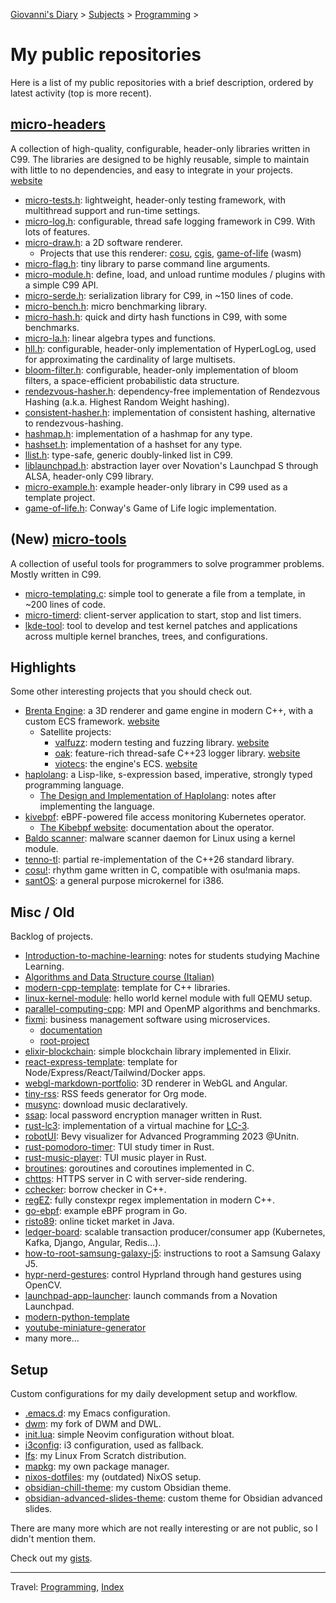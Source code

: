 #+startup: content indent

[[file:../index.org][Giovanni's Diary]] > [[file:../subjects.org][Subjects]] > [[file:programming.org][Programming]] >

* My public repositories
#+INDEX: Giovanni's Diary!Programming!My public repositories

Here is a list of my public repositories with a brief description,
ordered by latest activity (top is more recent).

** [[https://github.com/San7o/micro-headers][micro-headers]]
A collection of high-quality, configurable, header-only libraries
written in C99. The libraries are designed to be highly reusable,
simple to maintain with little to no dependencies, and easy to
integrate in your projects. [[https://san7o.github.io/micro-headers/][website]]

- [[https://github.com/San7o/micro-tests.h][micro-tests.h]]: lightweight, header-only testing framework, with multithread support and run-time settings.
- [[https://github.com/San7o/micro-log.h][micro-log.h]]: configurable, thread safe logging framework in C99. With lots of features.
- [[https://github.com/San7o/micro-draw.h][micro-draw.h]]: a 2D software renderer.
  - Projects that use this renderer: [[https://github.com/San7o/cosu][cosu]], [[https://github.com/San7o/cgis][cgis]], [[https://san7o.github.io/micro-draw.h/#canvas][game-of-life]] (wasm)
- [[https://github.com/San7o/micro-flag.h][micro-flag.h]]: tiny library to parse command line arguments.
- [[https://github.com/San7o/micro-module.h][micro-module.h]]: define, load, and unload runtime modules / plugins with a simple C99 API.
- [[https://github.com/San7o/micro-serde.h][micro-serde.h]]: serialization library for C99, in ~150 lines of code.
- [[https://github.com/San7o/micro-bench.h][micro-bench.h]]: micro benchmarking library.
- [[https://github.com/San7o/micro-hash.h][micro-hash.h]]: quick and dirty hash functions in C99, with some benchmarks.
- [[https://github.com/San7o/micro-la.h.git][micro-la.h]]: linear algebra types and functions.
- [[https://github.com/San7o/hll.h][hll.h]]: configurable, header-only implementation of HyperLogLog, used for approximating the cardinality of large multisets.
- [[https://github.com/San7o/bloom-filter.h][bloom-filter.h]]: configurable, header-only implementation of bloom filters, a space-efficient probabilistic data structure.
- [[https://github.com/San7o/rendezvous-hasher.h][rendezvous-hasher.h]]: dependency-free implementation of Rendezvous Hashing (a.k.a. Highest Random Weight hashing).
- [[https://github.com/San7o/consistent-hasher.h][consistent-hasher.h]]: implementation of consistent hashing, alternative to rendezvous-hashing.
- [[https://github.com/San7o/hashmap.h][hashmap.h]]: implementation of a hashmap for any type.
- [[https://github.com/San7o/hashset.h][hashset.h]]: implementation of a hashset for any type.
- [[https://github.com/San7o/llist.h][llist.h]]: type-safe, generic doubly-linked list in C99.
- [[https://github.com/San7o/liblaunchpad.h][liblaunchpad.h]]: abstraction layer over Novation's Launchpad S through ALSA, header-only C99 library.
- [[https://github.com/San7o/micro-example.h][micro-example.h]]: example header-only library in C99 used as a template project.
- [[https://github.com/San7o/game-of-life.h][game-of-life.h]]: Conway's Game of Life logic implementation.

** (New) [[https://github.com/San7o/micro-tools][micro-tools]]
A collection of useful tools for programmers to solve programmer problems. Mostly written in C99.

- [[https://github.com/San7o/micro-templating.c/][micro-templating.c]]: simple tool to generate a file from a template, in ~200 lines of code.
- [[https://github.com/San7o/micro-timerd/][micro-timerd]]: client-server application to start, stop and list timers.
- [[https://github.com/San7o/lkde-tool][lkde-tool]]: tool to develop and test kernel patches and applications across multiple kernel branches, trees, and configurations.

** Highlights
Some other interesting projects that you should check out.

- [[https://github.com/San7o/Brenta-Engine][Brenta Engine]]: a 3D renderer and game engine in modern C++, with a custom ECS framework. [[https://san7o.github.io/brenta-engine-documentation/v1.1/][website]]
  - Satellite projects:
    - [[https://github.com/San7o/valFuzz][valfuzz]]: modern testing and fuzzing library. [[https://san7o.github.io/brenta-engine-documentation/valfuzz/v1.0/][website]]
    - [[https://github.com/San7o/oak][oak]]: feature-rich thread-safe C++23 logger library. [[https://san7o.github.io/brenta-engine-documentation/oak/v1.0/][website]]
    - [[https://github.com/San7o/viotecs][viotecs]]: the engine's ECS. [[https://san7o.github.io/brenta-engine-documentation/viotecs/v1.0/][website]]
- [[https://github.com/San7o/haplolang][haplolang]]: a Lisp-like, s-expression based, imperative, strongly typed programming language.
  - [[https://san7o.github.io/haplolang/][The Design and Implementation of Haplolang]]: notes after implementing the language.
- [[https://github.com/San7o/kivebpf][kivebpf]]: eBPF-powered file access monitoring Kubernetes operator.
  - [[https://san7o.github.io/kivebpf/][The Kibebpf website]]: documentation about the operator.
- [[https://github.com/San7o/Baldo-Scanner][Baldo scanner]]: malware scanner daemon for Linux using a kernel module.
- [[https://github.com/San7o/tenno-tl][tenno-tl]]: partial re-implementation of the C++26 standard library.
- [[https://github.com/San7o/cosu][cosu!]]: rhythm game written in C, compatible with osu!mania maps.
- [[https://github.com/San7o/santOS][santOS]]: a general purpose microkernel for i386.

** Misc / Old
Backlog of projects.

- [[https://github.com/San7o/Introduction-to-machine-learning][Introduction-to-machine-learning]]: notes for students studying Machine Learning.
- [[https://giovanni-diary.netlify.app/programming/notes/algoritmi/algoritmi][Algorithms and Data Structure course (Italian)]]
- [[https://github.com/San7o/modern-cpp-template][modern-cpp-template]]: template for C++ libraries.
- [[https://github.com/San7o/linux-kernel-module][linux-kernel-module]]: hello world kernel module with full QEMU setup.
- [[https://github.com/San7o/parallel-computing-cpp][parallel-computing-cpp]]: MPI and OpenMP algorithms and benchmarks.
- [[https://github.com/orgs/IS-FixMi/repositories][fixmi]]: business management software using microservices.
  - [[https://github.com/IS-FixMi/FixMi][documentation]]
  - [[https://github.com/IS-FixMi/fixmi-compose][root-project]]
- [[https://github.com/San7o/elixir-simple-bockchain][elixir-blockchain]]: simple blockchain library implemented in Elixir.
- [[https://github.com/San7o/react-express-template][react-express-template]]: template for Node/Express/React/Tailwind/Docker apps.
- [[https://github.com/San7o/webgl-markdown-portfolio][webgl-markdown-portfolio]]: 3D renderer in WebGL and Angular.
- [[https://github.com/San7o/tiny-rss.git][tiny-rss]]: RSS feeds generator for Org mode.
- [[https://github.com/San7o/musync.el.git][musync]]: download music declaratively.
- [[https://github.com/San7o/ssap][ssap]]: local password encryption manager written in Rust.
- [[https://github.com/San7o/rust-little-computer-3][rust-lc3]]: implementation of a virtual machine for [[https://en.wikipedia.org/wiki/Little_Computer_3][LC-3]].
- [[https://github.com/San7o/rust-robotUI][robotUI]]: Bevy visualizer for Advanced Programming 2023 @Unitn.
- [[https://github.com/San7o/rust-pomodoro][rust-pomodoro-timer]]: TUI study timer in Rust.
- [[https://github.com/San7o/rust-music-player][rust-music-player]]: TUI music player in Rust.
- [[https://github.com/San7o/broutines][broutines]]: goroutines and coroutines implemented in C.
- [[https://github.com/San7o/chttps][chttps]]: HTTPS server in C with server-side rendering.
- [[https://github.com/San7o/cchecker][cchecker]]: borrow checker in C++.
- [[https://github.com/San7o/regEZ][regEZ]]: fully constexpr regex implementation in modern C++.
- [[https://github.com/San7o/go-ebpf][go-ebpf]]: example eBPF program in Go.
- [[https://github.com/San7o/risto89-fork][risto89]]: online ticket market in Java.
- [[https://github.com/San7o/ledger-board][ledger-board]]: scalable transaction producer/consumer app (Kubernetes, Kafka, Django, Angular, Redis...).
- [[https://github.com/San7o/how-to-root-samsung-galaxy-j5][how-to-root-samsung-galaxy-j5]]: instructions to root a Samsung Galaxy J5.
- [[https://github.com/San7o/hypr-nerd-gestures][hypr-nerd-gestures]]: control Hyprland through hand gestures using OpenCV.
- [[https://github.com/San7o/launchpad-app-launcher][launchpad-app-launcher]]: launch commands from a Novation Launchpad.
- [[https://github.com/San7o/modern-python-template][modern-python-template]]
- [[https://github.com/San7o/youtube-miniature-generator][youtube-miniature-generator]]
- many more...

** Setup
Custom configurations for my daily development setup and workflow.

- [[https://github.com/San7o/.emacs.d.git][.emacs.d]]: my Emacs configuration.
- [[https://github.com/San7o/dwm.git][dwm]]: my fork of DWM and DWL.
- [[https://gist.github.com/San7o/2d5856a3c3de041091ee92d5488edf58][init.lua]]: simple Neovim configuration without bloat.
- [[https://gist.github.com/San7o/63bfb7f49153ebabb3a98e44e47e1182][i3config]]: i3 configuration, used as fallback.
- [[https://github.com/San7o/lfs][lfs]]: my Linux From Scratch distribution.
- [[https://github.com/San7o/mapkg][mapkg]]: my own package manager.
- [[https://github.com/San7o/nixos-dotfiles][nixos-dotfiles]]: my (outdated) NixOS setup.
- [[https://github.com/San7o/obsidian-chill-theme][obsidian-chill-theme]]: my custom Obsidian theme.
- [[https://github.com/San7o/obsidian-advanced-slides-theme-chill][obsidian-advanced-slides-theme]]: custom theme for Obsidian advanced slides.

There are many more which are not really interesting or are not public,
so I didn't mention them.

Check out my [[file:gists/gists.org][gists]].

-----

Travel: [[file:programming.org][Programming]], [[file:../theindex.org][Index]]
